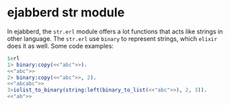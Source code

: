 * ejabberd str module
:PROPERTIES:
:CUSTOM_ID: ejabberd-str-module
:END:
In ejabberd, the =str.erl= module offers a lot functions that acts like
strings in other language. The =str.erl= use =binary= to represent
strings, which =elixir= does it as well. Some code examples:

#+begin_src erlang
$erl
1> binary:copy(<<"abc">>).
<<"abc">>
2> binary:copy(<<"abc">>, 2).
<<"abcabc">>
3>iolist_to_binary(string:left(binary_to_list(<<"abc">>), 2, 3)).
<<"ab">>
#+end_src
